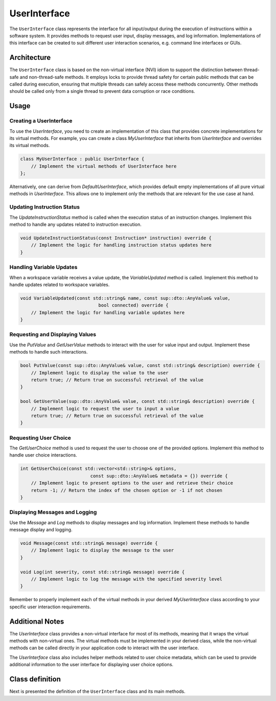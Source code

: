UserInterface
=============

The ``UserInterface`` class represents the interface for all input/output during the execution of instructions within a software system. It provides methods to request user input, display messages, and log information. Implementations of this interface can be created to suit different user interaction scenarios, e.g. command line interfaces or GUIs.

Architecture
------------

The ``UserInterface`` class is based on the non-virtual interface (NVI) idiom to support the distinction between thread-safe and non-thread-safe methods. It employs locks to provide thread safety for certain public methods that can be called during execution, ensuring that multiple threads can safely access these methods concurrently. Other methods should be called only from a single thread to prevent data corruption or race conditions.

Usage
-----

Creating a UserInterface
^^^^^^^^^^^^^^^^^^^^^^^^

To use the `UserInterface`, you need to create an implementation of this class that provides concrete implementations for its virtual methods. For example, you can create a class `MyUserInterface` that inherits from `UserInterface` and overrides its virtual methods.

.. code-block:: c++

   class MyUserInterface : public UserInterface {
       // Implement the virtual methods of UserInterface here
   };

Alternatively, one can derive from `DefaultUserInterface`, which provides default empty implementations of all pure virtual methods in `UserInterface`. This allows one to implement only the methods that are relevant for the use case at hand.

Updating Instruction Status
^^^^^^^^^^^^^^^^^^^^^^^^^^^

The `UpdateInstructionStatus` method is called when the execution status of an instruction changes. Implement this method to handle any updates related to instruction execution.

.. code-block:: c++

   void UpdateInstructionStatus(const Instruction* instruction) override {
       // Implement the logic for handling instruction status updates here
   }

Handling Variable Updates
^^^^^^^^^^^^^^^^^^^^^^^^^

When a workspace variable receives a value update, the `VariableUpdated` method is called. Implement this method to handle updates related to workspace variables.

.. code-block:: c++

   void VariableUpdated(const std::string& name, const sup::dto::AnyValue& value,
                                bool connected) override {
       // Implement the logic for handling variable updates here
   }

Requesting and Displaying Values
^^^^^^^^^^^^^^^^^^^^^^^^^^^^^^^^

Use the `PutValue` and `GetUserValue` methods to interact with the user for value input and output. Implement these methods to handle such interactions.

.. code-block:: c++

   bool PutValue(const sup::dto::AnyValue& value, const std::string& description) override {
       // Implement logic to display the value to the user
       return true; // Return true on successful retrieval of the value
   }

   bool GetUserValue(sup::dto::AnyValue& value, const std::string& description) override {
       // Implement logic to request the user to input a value
       return true; // Return true on successful retrieval of the value
   }

Requesting User Choice
^^^^^^^^^^^^^^^^^^^^^^

The `GetUserChoice` method is used to request the user to choose one of the provided options. Implement this method to handle user choice interactions.

.. code-block:: c++

   int GetUserChoice(const std::vector<std::string>& options,
                             const sup::dto::AnyValue& metadata = {}) override {
       // Implement logic to present options to the user and retrieve their choice
       return -1; // Return the index of the chosen option or -1 if not chosen
   }

Displaying Messages and Logging
^^^^^^^^^^^^^^^^^^^^^^^^^^^^^^^

Use the `Message` and `Log` methods to display messages and log information. Implement these methods to handle message display and logging.

.. code-block:: c++

   void Message(const std::string& message) override {
       // Implement logic to display the message to the user
   }

   void Log(int severity, const std::string& message) override {
       // Implement logic to log the message with the specified severity level
   }

Remember to properly implement each of the virtual methods in your derived `MyUserInterface` class according to your specific user interaction requirements.

Additional Notes
----------------

The `UserInterface` class provides a non-virtual interface for most of its methods, meaning that it wraps the virtual methods with non-virtual ones. The virtual methods must be implemented in your derived class, while the non-virtual methods can be called directly in your application code to interact with the user interface.

The `UserInterface` class also includes helper methods related to user choice metadata, which can be used to provide additional information to the user interface for displaying user choice options.

Class definition
----------------

Next is presented the definition of the ``UserInterface`` class and its main methods.

.. doxygenclass:: sup::sequencer::UserInterface
   :members:
